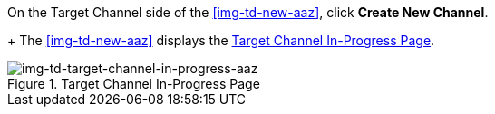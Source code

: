 // Create Target Channel

On the Target Channel side of the <<img-td-new-aaz>>, click *Create New Channel*.
+
The <<img-td-new-aaz>> displays the <<img-td-target-channel-in-progress-aaz>>.

[[img-td-target-channel-in-progress-aaz]]

image::yc/td-target-channel-in-progress-aaz.png[img-td-target-channel-in-progress-aaz, title="Target Channel In-Progress Page"]